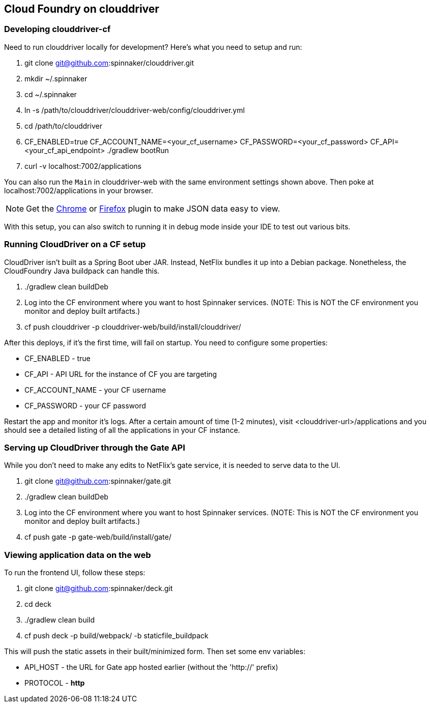 == Cloud Foundry on clouddriver

=== Developing clouddriver-cf

Need to run clouddriver locally for development? Here's what you need to setup and run:

. git clone git@github.com:spinnaker/clouddriver.git
. mkdir ~/.spinnaker
. cd ~/.spinnaker
. ln -s /path/to/clouddriver/clouddriver-web/config/clouddriver.yml
. cd /path/to/clouddriver
. CF_ENABLED=true CF_ACCOUNT_NAME=<your_cf_username> CF_PASSWORD=<your_cf_password> CF_API=<your_cf_api_endpoint> ./gradlew bootRun
. curl -v localhost:7002/applications

You can also run the `Main` in clouddriver-web with the same environment settings shown above. Then poke at localhost:7002/applications in your browser.

NOTE: Get the https://chrome.google.com/webstore/detail/jsonview/chklaanhfefbnpoihckbnefhakgolnmc?hl=en[Chrome] or https://addons.mozilla.org/en-us/firefox/addon/jsonview/[Firefox] plugin to make JSON data easy to view.

With this setup, you can also switch to running it in debug mode inside your IDE to test out various bits.

=== Running CloudDriver on a CF setup

CloudDriver isn't built as a Spring Boot uber JAR. Instead, NetFlix bundles it up into a Debian package. Nonetheless, the CloudFoundry Java buildpack can handle this.

. ./gradlew clean buildDeb
. Log into the CF environment where you want to host Spinnaker services. (NOTE: This is NOT the CF environment you monitor and deploy built artifacts.)
. cf push clouddriver -p clouddriver-web/build/install/clouddriver/

After this deploys, if it's the first time, will fail on startup. You need to configure some properties:

* CF_ENABLED - true
* CF_API - API URL for the instance of CF you are targeting
* CF_ACCOUNT_NAME - your CF username
* CF_PASSWORD - your CF password

Restart the app and monitor it's logs. After a certain amount of time (1-2 minutes), visit <clouddriver-url>/applications and you should see a detailed listing of all the applications in your CF instance.

=== Serving up CloudDriver through the Gate API

While you don't need to make any edits to NetFlix's gate service, it is needed to serve data to the UI.

. git clone git@github.com:spinnaker/gate.git
. ./gradlew clean buildDeb
. Log into the CF environment where you want to host Spinnaker services. (NOTE: This is NOT the CF environment you monitor and deploy built artifacts.)
. cf push gate -p gate-web/build/install/gate/

=== Viewing application data on the web

To run the frontend UI, follow these steps:

. git clone git@github.com:spinnaker/deck.git
. cd deck
. ./gradlew clean build
. cf push deck -p build/webpack/ -b staticfile_buildpack

This will push the static assets in their built/minimized form. Then set some env variables:

* API_HOST - the URL for Gate app hosted earlier (without the 'http://' prefix)
* PROTOCOL - *http*